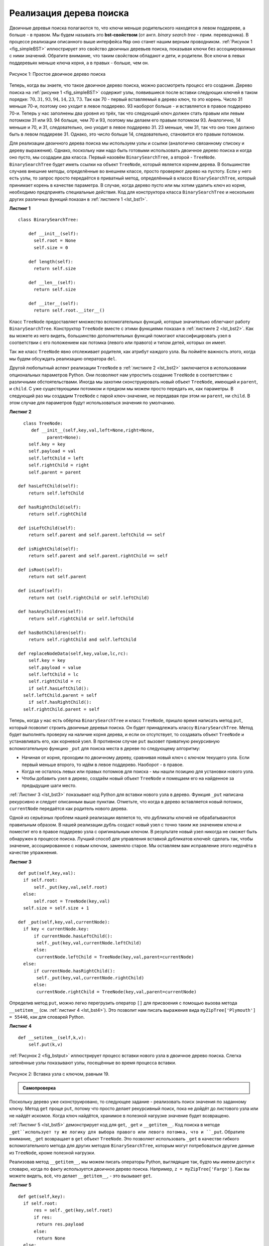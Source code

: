 ..  Copyright (C)  Brad Miller, David Ranum, Jeffrey Elkner, Peter Wentworth, Allen B. Downey, Chris
    Meyers, and Dario Mitchell.  Permission is granted to copy, distribute
    and/or modify this document under the terms of the GNU Free Documentation
    License, Version 1.3 or any later version published by the Free Software
    Foundation; with Invariant Sections being Forward, Prefaces, and
    Contributor List, no Front-Cover Texts, and no Back-Cover Texts.  A copy of
    the license is included in the section entitled "GNU Free Documentation
    License".

Реализация дерева поиска
~~~~~~~~~~~~~~~~~~~~~~~~~

Двоичные деревья поиска полагаются то, что ключи меньше родительского находятся в левом поддереве, а больше - в правом. Мы будем называть это **bst-свойством** (от англ. *binary search tree* - прим. переводчика). В процессе реализации описанного выше интерфейса ``Map`` оно станет нашим верным проводником. :ref:`Рисунок 1 <fig_simpleBST>` иллюстрирует это свойство двоичных деревьев поиска, показывая ключи без ассоциированных с ними значений. Обратите внимание, что таким свойством обладают и дети, и родители. Все ключи в левых поддеревьях меньше ключа корня, а в правых - больше, чем он.

.. _fig_simpleBST:

.. figure:: Figures/simpleBST.png
   :align: center

   Рисунок 1: Простое двоичное дерево поиска

Теперь, когда вы знаете, что такое двоичное дерево поиска, можно рассмотреть процесс его создания. Дерево поиска на :ref:`рисунке 1 <fig_simpleBST>` содержит узлы, появившиеся после вставки следующих ключей в таком порядке: :math:`70,31,93,94,14,23,73`. Так как 70 - первый вставляемый в дерево ключ, то это корень. Число 31 меньше 70-и, поэтому оно уходит в левое поддерево. 93 наоборот больше - и вставляется в правое поддерево 70-и. Теперь у нас заполнены два уровня из трёх, так что следующий ключ должен стать правым или левым потомком 31 или 93. 94 больше, чем 70 и 93, поэтому мы делаем его правым потомком 93. Аналогично, 14 меньше и 70, и 31, следовательно, оно уходит в левое поддерево 31. 23 меньше, чем 31, так что оно тоже должно быть в левом поддереве 31. Однако, это число больше 14, следовательно, становится его правым потомком.

Для реализации двоичного дерева поиска мы используем узлы и ссылки (аналогично связанному списоку и дереву выражения). Однако, поскольку нам надо быть готовыми использовать двоичное дерево поиска и когда оно пусто, мы создадим два класса. Первый назовём ``BinarySearchTree``, а второй - ``TreeNode``. ``BinarySearchTree`` будет иметь ссылки на объект ``TreeNode``, который является корнем дерева. В большинстве случаев внешние методы, определённые во внешнем классе, просто проверяют дерево на пустоту. Если у него есть узлы, то запрос просто передаётся в приватный метод, определённый в классе ``BinarySearchTree``, который принимает корень в качестве параметра. В случае, когда дерево пусто или мы хотим удалить ключ из корня, необходимо предпринять специальные действия. Код для конструктора класса ``BinarySearchTree`` и нескольких других различных функций показан в :ref:`листинге 1 <lst_bst1>`.

.. _lst_bst1:

**Листинг 1**

::

    class BinarySearchTree:

        def __init__(self):
          self.root = None
          self.size = 0
  
        def length(self):
          return self.size

        def __len__(self):
          return self.size

        def __iter__(self):
          return self.root.__iter__()

Класс ``TreeNode`` предоставляет множество вспомогательных функций, которые значительно облегчают работу ``BinarySearchTree``. Конструктор ``TreeNode`` вместе с этими функциями показан в :ref:`листинге 2 <lst_bst2>`. Как вы можете из него видеть, большинство дополнительных функций помогают классифицировать узел в соответствии с его положением как потомка (левого или правого) и типом детей, которых он имеет.

Так же класс ``TreeNode`` явно отслеживает родителя, как атрибут каждого узла. Вы поймёте важность этого, когда мы будем обсуждать реализацию оператора ``del``.

Другой любопытный аспект реализации ``TreeNode`` в :ref:`листинге 2 <lst_bst2>` заключается в использовании опциональных параметров Python. Они позволяют нам упростить создание ``TreeNode`` в соответствии с различными обстоятельствами. Иногда мы захотим сконструировать новый объект ``TreeNode``, имеющий и ``parent``, и ``child``. С уже существующими потомком и предком мы можем просто передать их, как параметры. В следующий раз мы создадим ``TreeNode`` с парой ключ-значение, не передавая при этом ни ``parent``, ни ``child``. В этом случае для параметров будут использоваться значения по умолчанию.

.. _lst_bst2:

**Листинг 2**

::

    class TreeNode:
       def __init__(self,key,val,left=None,right=None,
             parent=None):
      self.key = key
      self.payload = val
      self.leftChild = left
      self.rightChild = right
      self.parent = parent

  def hasLeftChild(self):
      return self.leftChild

  def hasRightChild(self):
      return self.rightChild
  
  def isLeftChild(self):
      return self.parent and self.parent.leftChild == self

  def isRightChild(self):
      return self.parent and self.parent.rightChild == self

  def isRoot(self):
      return not self.parent

  def isLeaf(self):
      return not (self.rightChild or self.leftChild)

  def hasAnyChildren(self):
      return self.rightChild or self.leftChild

  def hasBothChildren(self):
      return self.rightChild and self.leftChild
  
  def replaceNodeData(self,key,value,lc,rc):
      self.key = key
      self.payload = value
      self.leftChild = lc
      self.rightChild = rc
      if self.hasLeftChild():
    self.leftChild.parent = self
      if self.hasRightChild():
    self.rightChild.parent = self

Теперь, когда у нас есть обёртка ``BinarySearchTree`` и класс ``TreeNode``, пришло время написать метод ``put``, который позволит строить двоичные деревья поиска. Он будет принадлежать классу ``BinarySearchTree``. Метод будет выполнять проверку на наличие корня дерева, и если он отсутствует, то создавать объект ``TreeNode`` и устанавливать его, как корневой узел. В противном случае ``put`` вызовет приватную рекурсивную вспомогательную функцию ``_put`` для поиска места в дереве по следующему алгоритму:

- Начиная от корня, проходим по двоичному дереву, сравнивая новый ключ с ключом текущего узла. Если первый меньше второго, то идём в левое поддерево. Наоборот - в правое.

- Когда не осталось левых или правых потомков для поиска - мы нашли позицию для установки нового узла.

- Чтобы добавить узел в дерево, создаём новый объект ``TreeNode`` и помещаем его на найденное за предыдущие шаги место.

:ref:`Листинг 3 <lst_bst3>` показывает код Python для вставки нового узла в дерево. Функция ``_put`` написана рекурсивно и следует описанным выше пунктам. Отметьте, что когда в дерево вставляется новый потомок, ``currentNode`` передаётся как родитель нового дерева.

Одной из серьёзных проблем нашей реализации является то, что дубликаты ключей не обрабатываются правильным образом. В нашей реализации дубль создаст новый узел с точно таким же значением ключа и поместит его в правое поддерево узла с оригинальным ключом. В результате новый узел никогда не сможет быть обнаружен в процессе поиска. Лучший способ для управления вставкой дубликатов ключей: сделать так, чтобы значение, ассоциированное с новым ключом, заменяло старое. Мы оставляем вам исправление этого недочёта в качестве упражнения.

.. _lst_bst3:

**Листинг 3**

::

    def put(self,key,val):
      if self.root:
          self._put(key,val,self.root)
      else:
          self.root = TreeNode(key,val)
      self.size = self.size + 1

    def _put(self,key,val,currentNode):
      if key < currentNode.key:
          if currentNode.hasLeftChild():
           self._put(key,val,currentNode.leftChild)
          else:
           currentNode.leftChild = TreeNode(key,val,parent=currentNode)
      else:
          if currentNode.hasRightChild():
           self._put(key,val,currentNode.rightChild)
          else:
           currentNode.rightChild = TreeNode(key,val,parent=currentNode)

Определив метод ``put``, можно легко перегрузить оператор ``[]`` для присвоения с помощью вызова метода ``__setitem__`` (см. :ref:`листинг 4 <lst_bst4>`). Это позволит нам писать выражения вида ``myZipTree['Plymouth'] = 55446``, как для словарей Python. 

.. _lst_bst4:

**Листинг 4**

::

  def __setitem__(self,k,v):
      self.put(k,v)

:ref:`Рисунок 2 <fig_bstput>` иллюстрирует процесс вставки нового узла в двоичное дерево поиска. Слегка затенённые узлы показывают узлы, посещённые во время процесса вставки.

.. _fig_bstput:

.. figure:: Figures/bstput.png
   :align: center

   Рисунок 2: Вставка узла с ключом, равным 19.

.. admonition:: Самопроверка

    .. mchoicemf:: bst_1
       :correct: b
       :answer_a: <img src="../_static/bintree_a.png">
       :feedback_a: Помните, начиная с корневого узла, ключи, меньшие, чем корень, должны быть в левом поддереве, большие, чем корень, - в правом.
       :answer_b: <img src="../_static/bintree_b.png">
       :feedback_b: Хорошая работа!
       :answer_c: <img src="../_static/bintree_c.png">       
       :feedback_c: Это похоже на двоичное дерево, удовлетворяющее свойству полноты, необходимому для кучи.

       Какое из показанных деревьев будет правильным двоичным деревом поиска, ключи в которое вставлялись в следующем порядке: 5, 30, 2, 40, 25, 4?

    
Поскольку дерево уже сконструировано, то следующее задание - реализовать поиск значения по заданному ключу. Метод ``get`` проще ``put``, потому что просто делает рекурсивный поиск, пока не дойдёт до листового узла или не найдёт искомое. Когда ключ найдётся, хранимое в полезной нагрузке значение будет возвращено.

:ref:`Листинг 5 <lst_bst5>` демонстрирует код для ``get``, ``_get`` и ``__getitem__``. Код поиска в методе ``_get``использует ту же логику для выбора правого или левого потомка, что и ``_put``. Обратите внимание, ``_get`` возвращает в ``get`` объект ``TreeNode``. Это позволяет использовать ``_get`` в качестве гибкого вспомогательного метода для других методов ``BinarySearchTree``, которым могут потребоваться другие данные из ``TreeNode``, кроме полезной нагрузки.

Реализовав метод ``__getitem__``, мы можем писать операторы Python, выглядящие так, будто мы имеем доступ к словарю, когда по факту используется двоичное дерево поиска. Например, ``z = myZipTree['Fargo']``. Как вы можете видеть, всё, что делает ``__getitem__``, - это вызывает ``get``.

.. _lst_bst5:

**Листинг 5**

::

    def get(self,key):
      if self.root:
          res = self._get(key,self.root)
          if res:
           return res.payload
          else:
           return None
      else:
          return None

    def _get(self,key,currentNode):
      if not currentNode:
          return None
      elif currentNode.key == key:
          return currentNode
      elif key < currentNode.key:
          return self._get(key,currentNode.leftChild)
      else:
          return self._get(key,currentNode.rightChild)

    def __getitem__(self,key):
      return self.get(key) 

С использованием ``get`` можно реализовать операцию ``in``, написав метод ``__contains__`` для ``BinarySearchTree``. Он будет просто вызывать ``get`` и выдавать ``True``, если ``get`` возвращает значение, или ``False`` в противном случае. Код для ``__contains__`` показан в :ref:`листинге 6 <lst_bst6>`.

.. _lst_bst6:

**Листинг 6**

::

    def __contains__(self,key):
      if self._get(key,self.root):
          return True
      else:
          return False

Напомним, что ``__contains__`` перегружает оператор ``in`` и позволяет писать код наподобие

::

  if 'Northfield' in myZipTree:
      print("oom ya ya")

В завершение обратим наше внимание на наиболее сложный метод для двоичного дерева поиска - удаление ключа (см. :ref:`листинг 7 <lst_bst7>`). Первым заданием будет поиск в дереве удаляемого узла. Если дерево имеет больше одного узла, то для этого используется метод ``_get``. Если же оно состоит из единственного узла, то это подразумевает удаление корня. Однако, проверить корневой ключ на соответствие удаляемому всё же будет необходимо. В обоих случаях, если ключ не найден, то оператор ``del`` выдаёт ошибку.

.. _lst_bst7:

**Листинг 7**

::

    def delete(self,key):
       if self.size > 1:
          nodeToRemove = self._get(key,self.root)
        if nodeToRemove:
            self.remove(nodeToRemove)
            self.size = self.size-1
        else:
            raise KeyError('Error, key not in tree')
       elif self.size == 1 and self.root.key == key:
        self.root = None
        self.size = self.size - 1
       else:
        raise KeyError('Error, key not in tree')

    def __delitem__(self,key):
      self.delete(key)

После того, как мы нашли ключ, содержащий значение, которое хотим удалить, существует три варианта, которые следует рассмотретьпо отдельности:

#. Удаляемый узел не имеет потомков (см. :ref:`рисунок 3 <fig_bstdel1>`).

#. У удаляемого узла есть только один потомок (см. :ref:`рисунок 4 <fig_bstdel2>`).

#. У удаляемого узла есть два потомка (см. :ref:`рисунок 5 <fig_bstdel3>`).

В первом случае всё очевидно (см. :ref:`листинг 8 <lst_bst8>`). Если текущий узел не имеет потомков, то всё, что от нас требуется, - это удалить его и ссылку на него у его родителя. Вот код для этого:

.. _lst_bst8:

**Листинг 8**

::

    if currentNode.isLeaf():
      if currentNode == currentNode.parent.leftChild:
          currentNode.parent.leftChild = None
      else:
          currentNode.parent.rightChild = None


.. _fig_bstdel1:

.. figure:: Figures/bstdel1.png
   :align: center

   Рисунок 3: Удаление узла 16, не имеющего потомков

Второй случай ненамного сложнее (см. :ref:`листинг 9 <lst_bst9>`). Если у узла всего один потомок, то мы просто поможем ему занять место родителя. Код для этого показан в следующем листинге. В нём вы можете видеть, что есть шесть случаев для рассмотрения. Поскольку они симметричны для левого и правого потомков, мы обсудим только вариант, когда узел имеет левого потомка. Процесс поиска решения следующий:

#. Если текущий узел - левый потомок, то нужно всего лишь обновить родительскую ссылку на левого потомка у родителя текущего узла, а затем обновить ссылку потомка, чтобы она указывала на нового родителя.

#. Если текущий узел - правый потомок, то мы обновляем его родительскую ссылку, чтобы она указывала на родителя текущего узла, а затем - ссылку на правого потомка у родителя текущего узла.

#. Если текущий узел родителя не имеет, то он должен быть корнем. В этом случае мы просто заменяем данные ``key``, ``payload``, ``leftChild`` и ``rightChild``, вызвав для корня метод ``replaceNodeData``.

.. _lst_bst9:

**Листинг 9**

::

    else: # this node has one child
       if currentNode.hasLeftChild():
        if currentNode.isLeftChild():
            currentNode.leftChild.parent = currentNode.parent
            currentNode.parent.leftChild = currentNode.leftChild
        elif currentNode.isRightChild():
            currentNode.leftChild.parent = currentNode.parent
            currentNode.parent.rightChild = currentNode.leftChild
        else:
            currentNode.replaceNodeData(currentNode.leftChild.key,
             currentNode.leftChild.payload,
             currentNode.leftChild.leftChild,
             currentNode.leftChild.rightChild)
       else:
        if currentNode.isLeftChild():
            currentNode.rightChild.parent = currentNode.parent
            currentNode.parent.leftChild = currentNode.rightChild
        elif currentNode.isRightChild():
            currentNode.rightChild.parent = currentNode.parent
            currentNode.parent.rightChild = currentNode.rightChild
        else:
            currentNode.replaceNodeData(currentNode.rightChild.key,
             currentNode.rightChild.payload,
             currentNode.rightChild.leftChild,
             currentNode.rightChild.rightChild)

.. _fig_bstdel2:

.. figure:: Figures/bstdel2.png
   :align: center

   Рисунок 4: Удаление узла 25, имеющего единственного потомка.

Третий случай наиболее сложный для обработки (см. :ref:`листинг 10 <lst_bst10>`). Если у узла есть оба потомка, то маловероятно, что можно просто поставить их на место родителя. Однако, мы можем пройти поиском по дереву и найти узел, способный заменить тот, который стоит в списке на выбывание. Нам нужно, чтобы этот узел сохранял принятые в двоичном дереве поиска отношения между существующими правым и левым поддеревьями. Способный на это узел будет иметь следующий по величине ключ. Мы назовём его **преемником** и рассмотрим способ найти как можно быстрее. Преемник гарантированно имеет не более, чем одного потомка, так что мы знаем, как можно его удалить с использованием двух уже рассмотренных и написанных случаев. Как только преемник будет удалён, мы просто вставим его в дерево на место удаляемого узла.

.. _fig_bstdel3:

.. figure:: Figures/bstdel3.png
    :align: center

    Рисунок 5: Удаление узла 5, имеющего двух потомков.

Код, обрабатывающий третий случай, показан в следующем листинге. Обратите внимание на использование вспомогательных методов ``findSuccessor`` и ``findMin`` для поиска преемника. Чтобы его удалить, мы применяем метод ``spliceOut``. Причина, по которой это делается, состоит в том, что он идёт точно в тот узел, который мы хотим соединить, и осуществляет правильную замену. Можно было бы рекурсивно вызвать ``delete``, но это означает пустую трату времени на повторный поиск ключевого узла.

.. _lst_bst10:

**Листинг 10**

::

   elif currentNode.hasBothChildren(): #interior
     succ = currentNode.findSuccessor()
     succ.spliceOut()
     currentNode.key = succ.key
     currentNode.payload = succ.payload

Код для поиска преемника показан ниже (см. :ref:`листинг 11 <lst_bst11>`) и, как вы можете видеть, это метод класса``TreeNode``. Этот код использует те же свойства двоичных деревьев поиска, что и при распечатке узлов от меньшего к большему при симметричном обходе. Вот три случая, которые следует рассмотреть при поиске преемника:

#. Если у узла есть правый потомок, то преемник - наименьший ключ в правом поддереве.

#. Если у узла нет правого потомка и он левый потомок родителя, то преемником будет родитель.

#. Если узел - правый потомок своего родителя и сам правого потомка не имеет, то его преемником будет преемник родителя (исключая сам этот узел).

Первое условие - единственное имеющее для нас значение при удалении узла из двоичного дерева поиска. Однако, метод ``findSuccessor`` имеет ещё одно применение, которое будет исследовано в упражнениях в конце этой главы.

Метод ``findMin`` вызывается для поиска минимального ключа в дереве. Вам следует самостоятельно убедиться, что минимальный ключ в любом двоичном дереве поиска - самый левый из потомков. Поэтому метод ``findMin`` всего лишь следует по ссылкам ``leftChild`` до тех пор, пока не достигнет узла, не имеющего левых потомков.

.. _lst_bst11:

**Листинг 11**


::

    def findSuccessor(self):
      succ = None
      if self.hasRightChild():
          succ = self.rightChild.findMin()
      else:
          if self.parent:
           if self.isLeftChild():
               succ = self.parent
           else:
               self.parent.rightChild = None
               succ = self.parent.findSuccessor()
               self.parent.rightChild = self
      return succ

    def findMin(self):
      current = self
      while current.hasLeftChild():
          current = current.leftChild
      return current

    def spliceOut(self):
      if self.isLeaf():
          if self.isLeftChild():
           self.parent.leftChild = None
          else:
           self.parent.rightChild = None
      elif self.hasAnyChildren():
          if self.hasLeftChild():
           if self.isLeftChild():
              self.parent.leftChild = self.leftChild
           else:
              self.parent.rightChild = self.leftChild
           self.leftChild.parent = self.parent
          else:
           if self.isLeftChild():
              self.parent.leftChild = self.rightChild
           else:
              self.parent.rightChild = self.rightChild
           self.rightChild.parent = self.parent

Нам осталось рассмотреть последний метод интерфейса для двоичного дерева поиска. Предположим, вы просто хотите перебрать все ключи в дереве по порядку. Это определённо то, что мы делаем со словарями, так почему бы не сделать это и с деревом? Вы уже знаете, как обходить двоичное дерево по порядку с использованием алгоритма обхода ``inorder``. Однако, написание итератора поребует немного больше работы, поскольку он должен возвращать только один узел за каждый свой вызов.

Для создания итератора Python предоставляет очень мощную функцию под названием ``yield``. Она аналогична ``return``, возвращающему значение вызывающему коду. Однако, ``yield`` так же делает дополнительный шаг, замораживая состояние функции, чтобы когда она будет вызвана в следующий раз, вычисления продолжились с оставленного места. Функция, создающая объект, который может быть итерирован, называется генератором функций.

Код для итератора ``inorder`` двоичного дерева показан в следующем листинге. Посмотрите на него внимательнее: на первый взгляд может показаться, будто он не рекурсивный. Однако, вспомните, что ``__iter__`` перегружает опреацию ``for x in`` для итерирования. Так что на самом деле рекурсия здесь есть. Поскольку код рекурсивен для объектов ``TreeNode``, метод ``__iter__`` определён в классе ``TreeNode``.

::

    def __iter__(self):
       if self:
        if self.hasLeftChild():
           for elem in self.leftChiLd:
            yield elem
          yield self.key
        if self.hasRightChild():
         for elem in self.rightChild:
            yield elem

Сейчас вы можете захотеть целиком загрузить файл, содержащий полную версию классов ``BinarySearchTree`` и ``TreeNode``.

.. activecode:: completebstcode

    class TreeNode:
        def __init__(self,key,val,left=None,right=None,parent=None):
            self.key = key
            self.payload = val
            self.leftChild = left
            self.rightChild = right
            self.parent = parent

        def hasLeftChild(self):
            return self.leftChild

        def hasRightChild(self):
            return self.rightChild

        def isLeftChild(self):
            return self.parent and self.parent.leftChild == self

        def isRightChild(self):
            return self.parent and self.parent.rightChild == self

        def isRoot(self):
            return not self.parent

        def isLeaf(self):
            return not (self.rightChild or self.leftChild)

        def hasAnyChildren(self):
            return self.rightChild or self.leftChild

        def hasBothChildren(self):
            return self.rightChild and self.leftChild

        def replaceNodeData(self,key,value,lc,rc):
            self.key = key
            self.payload = value
            self.leftChild = lc
            self.rightChild = rc
            if self.hasLeftChild():
                self.leftChild.parent = self
            if self.hasRightChild():
                self.rightChild.parent = self
            

    class BinarySearchTree:

        def __init__(self):
            self.root = None
            self.size = 0

        def length(self):
            return self.size

        def __len__(self):
            return self.size

        def put(self,key,val):
            if self.root:
                self._put(key,val,self.root)
            else:
                self.root = TreeNode(key,val)
            self.size = self.size + 1

        def _put(self,key,val,currentNode):
            if key < currentNode.key:
                if currentNode.hasLeftChild():
                       self._put(key,val,currentNode.leftChild)
                else:
                       currentNode.leftChild = TreeNode(key,val,parent=currentNode)
            else:
                if currentNode.hasRightChild():
                       self._put(key,val,currentNode.rightChild)
                else:
                       currentNode.rightChild = TreeNode(key,val,parent=currentNode)

        def __setitem__(self,k,v):
           self.put(k,v)

        def get(self,key):
           if self.root:
               res = self._get(key,self.root)
               if res:
                      return res.payload
               else:
                      return None
           else:
               return None

        def _get(self,key,currentNode):
           if not currentNode:
               return None
           elif currentNode.key == key:
               return currentNode
           elif key < currentNode.key:
               return self._get(key,currentNode.leftChild)
           else:
               return self._get(key,currentNode.rightChild)

        def __getitem__(self,key):
           return self.get(key)

        def __contains__(self,key):
           if self._get(key,self.root):
               return True
           else:
               return False

        def delete(self,key):
          if self.size > 1:
             nodeToRemove = self._get(key,self.root)
             if nodeToRemove:
                 self.remove(nodeToRemove)
                 self.size = self.size-1
             else:
                 raise KeyError('Error, key not in tree')
          elif self.size == 1 and self.root.key == key:
             self.root = None
             self.size = self.size - 1
          else:
             raise KeyError('Error, key not in tree')

        def __delitem__(self,key):
           self.delete(key)

        def spliceOut(self):
           if self.isLeaf():
               if self.isLeftChild():
                      self.parent.leftChild = None
               else:
                      self.parent.rightChild = None
           elif self.hasAnyChildren():
               if self.hasLeftChild():
                      if self.isLeftChild():
                         self.parent.leftChild = self.leftChild
                      else:
                         self.parent.rightChild = self.leftChild
                      self.leftChild.parent = self.parent
               else:
                      if self.isLeftChild():
                         self.parent.leftChild = self.rightChild
                      else:
                         self.parent.rightChild = self.rightChild
                      self.rightChild.parent = self.parent

        def findSuccessor(self):
          succ = None
          if self.hasRightChild():
              succ = self.rightChild.findMin()
          else:
              if self.parent:
                     if self.isLeftChild():
                         succ = self.parent
                     else:
                         self.parent.rightChild = None
                         succ = self.parent.findSuccessor()
                         self.parent.rightChild = self
          return succ

        def findMin(self):
          current = self
          while current.hasLeftChild():
              current = current.leftChild
          return current

        def remove(self,currentNode):
             if currentNode.isLeaf(): #leaf
               if currentNode == currentNode.parent.leftChild:
                   currentNode.parent.leftChild = None
               else:
                   currentNode.parent.rightChild = None
             elif currentNode.hasBothChildren(): #interior
               succ = currentNode.findSuccessor()
               succ.spliceOut()
               currentNode.key = succ.key
               currentNode.payload = succ.payload

             else: # this node has one child
               if currentNode.hasLeftChild():
                 if currentNode.isLeftChild():
                     currentNode.leftChild.parent = currentNode.parent
                     currentNode.parent.leftChild = currentNode.leftChild
                 elif currentNode.isRightChild():
                     currentNode.leftChild.parent = currentNode.parent
                     currentNode.parent.rightChild = currentNode.leftChild
                 else:
                     currentNode.replaceNodeData(currentNode.leftChild.key,
                                        currentNode.leftChild.payload,
                                        currentNode.leftChild.leftChild,
                                        currentNode.leftChild.rightChild)
               else:
                 if currentNode.isLeftChild():
                     currentNode.rightChild.parent = currentNode.parent
                     currentNode.parent.leftChild = currentNode.rightChild
                 elif currentNode.isRightChild():
                     currentNode.rightChild.parent = currentNode.parent
                     currentNode.parent.rightChild = currentNode.rightChild
                 else:
                     currentNode.replaceNodeData(currentNode.rightChild.key,
                                        currentNode.rightChild.payload,
                                        currentNode.rightChild.leftChild,
                                        currentNode.rightChild.rightChild)




    mytree = BinarySearchTree()
    mytree[3]="red"
    mytree[4]="blue"
    mytree[6]="yellow"
    mytree[2]="at"

    print(mytree[6])
    print(mytree[2])
